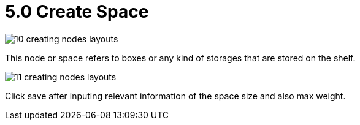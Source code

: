 [#h3_warehouse_management_system]
= 5.0 Create Space

image::10-creating-nodes-layouts.png[]

This node or space refers to boxes or any kind of storages that are stored on the shelf. 

image::11-creating-nodes-layouts.png[]

Click save after inputing relevant information of the space size and also max weight. 


